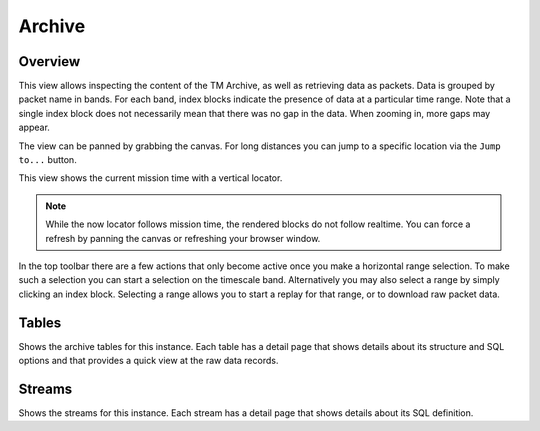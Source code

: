 Archive
=======

Overview
--------

This view allows inspecting the content of the TM Archive, as well as retrieving data as packets. Data is grouped by packet name in bands. For each band, index blocks indicate the presence of data at a particular time range. Note that a single index block does not necessarily mean that there was no gap in the data. When zooming in, more gaps may appear.

The view can be panned by grabbing the canvas. For long distances you can jump to a specific location via the ``Jump to...`` button.

This view shows the current mission time with a vertical locator.

.. note::

    While the now locator follows mission time, the rendered blocks do not follow realtime. You can force a refresh by panning the canvas or refreshing your browser window.


In the top toolbar there are a few actions that only become active once you make a horizontal range selection. To make such a selection you can start a selection on the timescale band. Alternatively you may also select a range by simply clicking an index block. Selecting a range allows you to start a replay for that range, or to download raw packet data.


Tables
------

Shows the archive tables for this instance. Each table has a detail page that shows details about its structure and SQL options and that provides a quick view at the raw data records.


Streams
-------

Shows the streams for this instance. Each stream has a detail page that shows details about its SQL definition.
